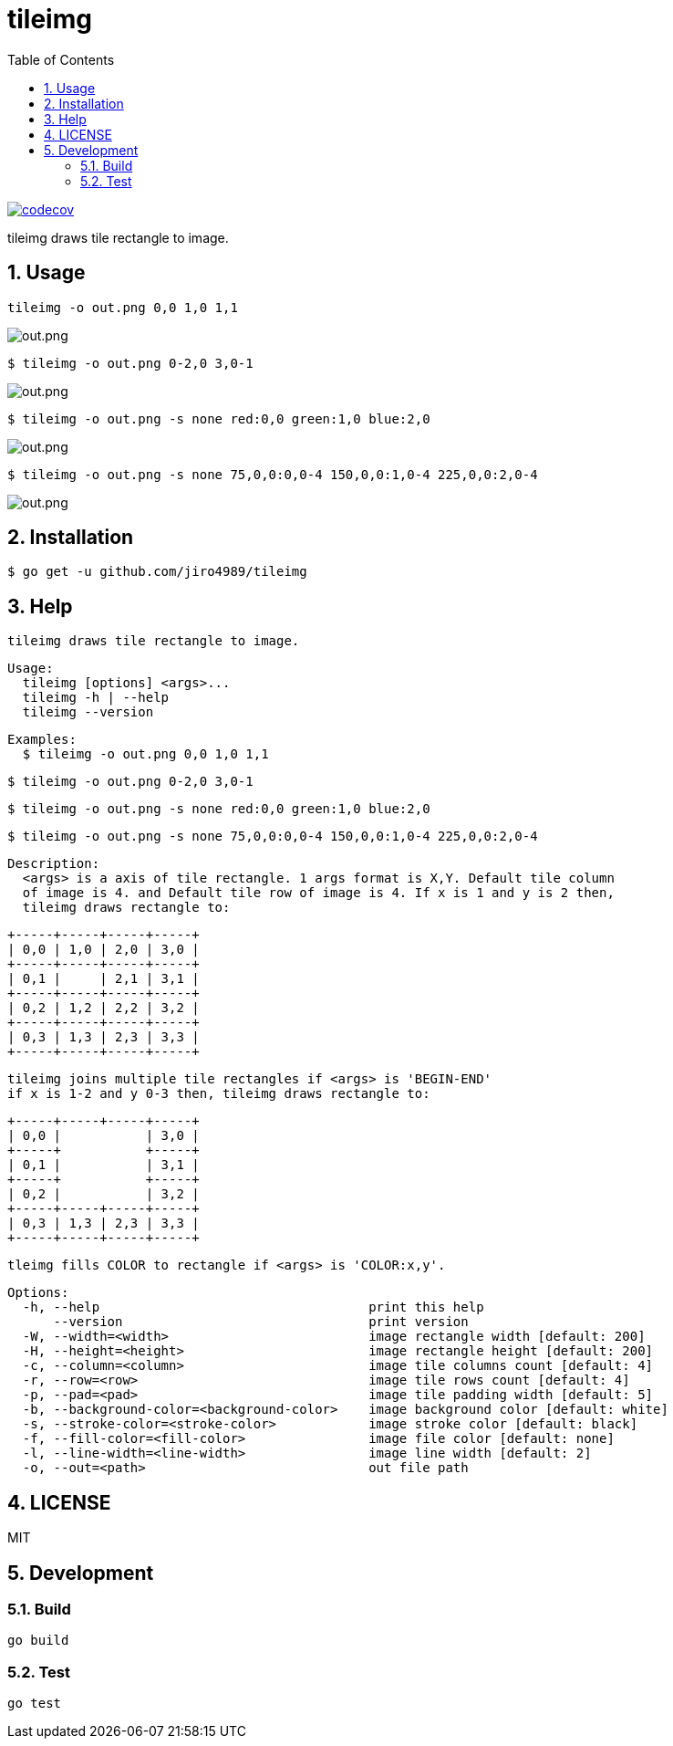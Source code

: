 = tileimg
:toc: left
:sectnums:

image::https://codecov.io/gh/jiro4989/tileimg/branch/master/graph/badge.svg[codecov, link="https://codecov.io/gh/jiro4989/tileimg"]

tileimg draws tile rectangle to image.

== Usage

[source,bash]
----
tileimg -o out.png 0,0 1,0 1,1
----

image::https://user-images.githubusercontent.com/13825004/92319924-69245b00-f058-11ea-833a-97b77aaae220.png[out.png]

[source,bash]
----
$ tileimg -o out.png 0-2,0 3,0-1
----

image::https://user-images.githubusercontent.com/13825004/92319932-848f6600-f058-11ea-8e60-661d79ba24b3.png[out.png]

[source,bash]
----
$ tileimg -o out.png -s none red:0,0 green:1,0 blue:2,0
----

image::https://user-images.githubusercontent.com/13825004/92319948-9cff8080-f058-11ea-8dc0-12bc74b2e2ba.png[out.png]

[source,bash]
----
$ tileimg -o out.png -s none 75,0,0:0,0-4 150,0,0:1,0-4 225,0,0:2,0-4
----

image::https://user-images.githubusercontent.com/13825004/92319962-b6083180-f058-11ea-8d15-023a436c26a8.png[out.png]

== Installation

[source,bash]
----
$ go get -u github.com/jiro4989/tileimg
----

== Help

 tileimg draws tile rectangle to image.
 
 Usage:
   tileimg [options] <args>...
   tileimg -h | --help
   tileimg --version
 
 Examples:
   $ tileimg -o out.png 0,0 1,0 1,1
 
   $ tileimg -o out.png 0-2,0 3,0-1
 
   $ tileimg -o out.png -s none red:0,0 green:1,0 blue:2,0
 
   $ tileimg -o out.png -s none 75,0,0:0,0-4 150,0,0:1,0-4 225,0,0:2,0-4
 
 Description:
   <args> is a axis of tile rectangle. 1 args format is X,Y. Default tile column
   of image is 4. and Default tile row of image is 4. If x is 1 and y is 2 then,
   tileimg draws rectangle to:
 
     +-----+-----+-----+-----+
     | 0,0 | 1,0 | 2,0 | 3,0 |
     +-----+-----+-----+-----+
     | 0,1 |     | 2,1 | 3,1 |
     +-----+-----+-----+-----+
     | 0,2 | 1,2 | 2,2 | 3,2 |
     +-----+-----+-----+-----+
     | 0,3 | 1,3 | 2,3 | 3,3 |
     +-----+-----+-----+-----+
 
   tileimg joins multiple tile rectangles if <args> is 'BEGIN-END'
   if x is 1-2 and y 0-3 then, tileimg draws rectangle to:
 
     +-----+-----+-----+-----+
     | 0,0 |           | 3,0 |
     +-----+           +-----+
     | 0,1 |           | 3,1 |
     +-----+           +-----+
     | 0,2 |           | 3,2 |
     +-----+-----+-----+-----+
     | 0,3 | 1,3 | 2,3 | 3,3 |
     +-----+-----+-----+-----+
 
   tleimg fills COLOR to rectangle if <args> is 'COLOR:x,y'.

 Options:
   -h, --help                                   print this help
       --version                                print version
   -W, --width=<width>                          image rectangle width [default: 200]
   -H, --height=<height>                        image rectangle height [default: 200]
   -c, --column=<column>                        image tile columns count [default: 4]
   -r, --row=<row>                              image tile rows count [default: 4]
   -p, --pad=<pad>                              image tile padding width [default: 5]
   -b, --background-color=<background-color>    image background color [default: white]
   -s, --stroke-color=<stroke-color>            image stroke color [default: black]
   -f, --fill-color=<fill-color>                image file color [default: none]
   -l, --line-width=<line-width>                image line width [default: 2]
   -o, --out=<path>                             out file path

== LICENSE

MIT

== Development

=== Build

[source,bash]
----
go build
----

=== Test

[source,bash]
----
go test
----

